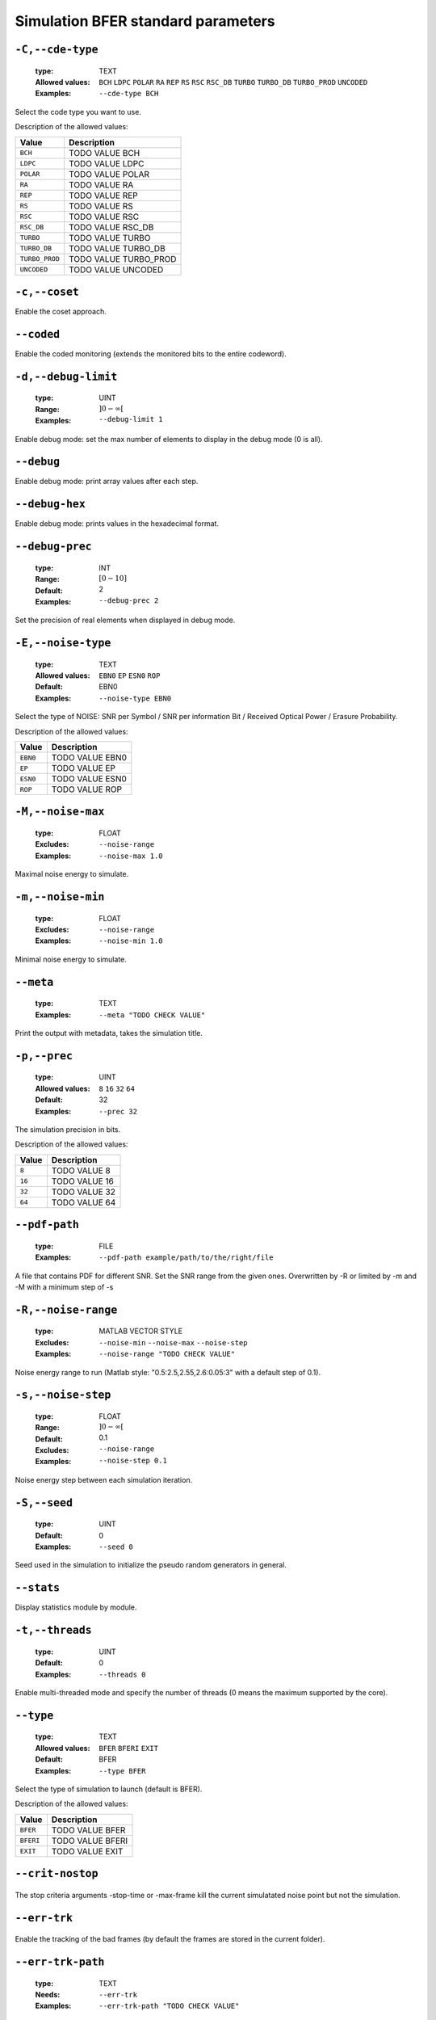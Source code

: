.. _sim-simulation-bfer-standard-parameters:

Simulation BFER standard parameters
-----------------------------------

.. _sim-cde-type:

``-C,--cde-type``
"""""""""""""""""

   .. image:: http://jeffnielsen.com/wp-content/uploads/2014/06/required-cropped.png
      :width:  80px
      :height: 30px
      :align: right

   :type: TEXT
   :Allowed values: ``BCH`` ``LDPC`` ``POLAR`` ``RA`` ``REP`` ``RS`` ``RSC`` ``RSC_DB`` ``TURBO`` ``TURBO_DB`` ``TURBO_PROD`` ``UNCODED`` 
   :Examples: ``--cde-type BCH``


Select the code type you want to use.

Description of the allowed values:

+----------------+-----------------------------+
| Value          | Description                 |
+================+=============================+
| ``BCH``        | |cde-type_descr_bch|        |
+----------------+-----------------------------+
| ``LDPC``       | |cde-type_descr_ldpc|       |
+----------------+-----------------------------+
| ``POLAR``      | |cde-type_descr_polar|      |
+----------------+-----------------------------+
| ``RA``         | |cde-type_descr_ra|         |
+----------------+-----------------------------+
| ``REP``        | |cde-type_descr_rep|        |
+----------------+-----------------------------+
| ``RS``         | |cde-type_descr_rs|         |
+----------------+-----------------------------+
| ``RSC``        | |cde-type_descr_rsc|        |
+----------------+-----------------------------+
| ``RSC_DB``     | |cde-type_descr_rsc_db|     |
+----------------+-----------------------------+
| ``TURBO``      | |cde-type_descr_turbo|      |
+----------------+-----------------------------+
| ``TURBO_DB``   | |cde-type_descr_turbo_db|   |
+----------------+-----------------------------+
| ``TURBO_PROD`` | |cde-type_descr_turbo_prod| |
+----------------+-----------------------------+
| ``UNCODED``    | |cde-type_descr_uncoded|    |
+----------------+-----------------------------+

.. |cde-type_descr_bch| replace:: TODO VALUE BCH
.. |cde-type_descr_ldpc| replace:: TODO VALUE LDPC
.. |cde-type_descr_polar| replace:: TODO VALUE POLAR
.. |cde-type_descr_ra| replace:: TODO VALUE RA
.. |cde-type_descr_rep| replace:: TODO VALUE REP
.. |cde-type_descr_rs| replace:: TODO VALUE RS
.. |cde-type_descr_rsc| replace:: TODO VALUE RSC
.. |cde-type_descr_rsc_db| replace:: TODO VALUE RSC_DB
.. |cde-type_descr_turbo| replace:: TODO VALUE TURBO
.. |cde-type_descr_turbo_db| replace:: TODO VALUE TURBO_DB
.. |cde-type_descr_turbo_prod| replace:: TODO VALUE TURBO_PROD
.. |cde-type_descr_uncoded| replace:: TODO VALUE UNCODED


.. _sim-coset:

``-c,--coset``
""""""""""""""



Enable the coset approach.

.. _sim-coded:

``--coded``
"""""""""""



Enable the coded monitoring (extends the monitored bits to the entire codeword).

.. _sim-debug-limit:

``-d,--debug-limit``
""""""""""""""""""""

   :type: UINT
   :Range: :math:`]0 - \infty[`
   :Examples: ``--debug-limit 1``


Enable debug mode: set the max number of elements to display in the debug mode (0 is all).

.. _sim-debug:

``--debug``
"""""""""""



Enable debug mode: print array values after each step.

.. _sim-debug-hex:

``--debug-hex``
"""""""""""""""



Enable debug mode: prints values in the hexadecimal format.

.. _sim-debug-prec:

``--debug-prec``
""""""""""""""""

   :type: INT
   :Range: :math:`[0 - 10]`
   :Default: 2
   :Examples: ``--debug-prec 2``


Set the precision of real elements when displayed in debug mode.

.. _sim-noise-type:

``-E,--noise-type``
"""""""""""""""""""

   :type: TEXT
   :Allowed values: ``EBN0`` ``EP`` ``ESN0`` ``ROP`` 
   :Default: EBN0
   :Examples: ``--noise-type EBN0``


Select the type of NOISE: SNR per Symbol / SNR per information Bit / Received Optical Power / Erasure Probability.

Description of the allowed values:

+----------+-------------------------+
| Value    | Description             |
+==========+=========================+
| ``EBN0`` | |noise-type_descr_ebn0| |
+----------+-------------------------+
| ``EP``   | |noise-type_descr_ep|   |
+----------+-------------------------+
| ``ESN0`` | |noise-type_descr_esn0| |
+----------+-------------------------+
| ``ROP``  | |noise-type_descr_rop|  |
+----------+-------------------------+

.. |noise-type_descr_ebn0| replace:: TODO VALUE EBN0
.. |noise-type_descr_ep| replace:: TODO VALUE EP
.. |noise-type_descr_esn0| replace:: TODO VALUE ESN0
.. |noise-type_descr_rop| replace:: TODO VALUE ROP


.. _sim-noise-max:

``-M,--noise-max``
""""""""""""""""""

   :type: FLOAT
   :Excludes: ``--noise-range`` 
   :Examples: ``--noise-max 1.0``


Maximal noise energy to simulate.

.. _sim-noise-min:

``-m,--noise-min``
""""""""""""""""""

   :type: FLOAT
   :Excludes: ``--noise-range`` 
   :Examples: ``--noise-min 1.0``


Minimal noise energy to simulate.

.. _sim-meta:

``--meta``
""""""""""

   :type: TEXT
   :Examples: ``--meta "TODO CHECK VALUE"``


Print the output with metadata, takes the simulation title.

.. _sim-prec:

``-p,--prec``
"""""""""""""

   :type: UINT
   :Allowed values: ``8`` ``16`` ``32`` ``64`` 
   :Default: 32
   :Examples: ``--prec 32``


The simulation precision in bits.

Description of the allowed values:

+--------+-----------------+
| Value  | Description     |
+========+=================+
| ``8``  | |prec_descr_8|  |
+--------+-----------------+
| ``16`` | |prec_descr_16| |
+--------+-----------------+
| ``32`` | |prec_descr_32| |
+--------+-----------------+
| ``64`` | |prec_descr_64| |
+--------+-----------------+

.. |prec_descr_8| replace:: TODO VALUE 8
.. |prec_descr_16| replace:: TODO VALUE 16
.. |prec_descr_32| replace:: TODO VALUE 32
.. |prec_descr_64| replace:: TODO VALUE 64


.. _sim-pdf-path:

``--pdf-path``
""""""""""""""

   :type: FILE
   :Examples: ``--pdf-path example/path/to/the/right/file``


A file that contains PDF for different SNR. Set the SNR range from the given ones. Overwritten by -R or limited by -m and -M with a minimum step of -s

.. _sim-noise-range:

``-R,--noise-range``
""""""""""""""""""""

   :type: MATLAB VECTOR STYLE
   :Excludes: ``--noise-min`` ``--noise-max`` ``--noise-step`` 
   :Examples: ``--noise-range "TODO CHECK VALUE"``


Noise energy range to run (Matlab style: "0.5:2.5,2.55,2.6:0.05:3" with a default step of 0.1).

.. _sim-noise-step:

``-s,--noise-step``
"""""""""""""""""""

   :type: FLOAT
   :Range: :math:`]0 - \infty[`
   :Default: 0.1
   :Excludes: ``--noise-range`` 
   :Examples: ``--noise-step 0.1``


Noise energy step between each simulation iteration.

.. _sim-seed:

``-S,--seed``
"""""""""""""

   :type: UINT
   :Default: 0
   :Examples: ``--seed 0``


Seed used in the simulation to initialize the pseudo random generators in general.

.. _sim-stats:

``--stats``
"""""""""""



Display statistics module by module.

.. _sim-threads:

``-t,--threads``
""""""""""""""""

   :type: UINT
   :Default: 0
   :Examples: ``--threads 0``


Enable multi-threaded mode and specify the number of threads (0 means the maximum supported by the core).

.. _sim-type:

``--type``
""""""""""

   :type: TEXT
   :Allowed values: ``BFER`` ``BFERI`` ``EXIT`` 
   :Default: BFER
   :Examples: ``--type BFER``


Select the type of simulation to launch (default is BFER).

Description of the allowed values:

+-----------+--------------------+
| Value     | Description        |
+===========+====================+
| ``BFER``  | |type_descr_bfer|  |
+-----------+--------------------+
| ``BFERI`` | |type_descr_bferi| |
+-----------+--------------------+
| ``EXIT``  | |type_descr_exit|  |
+-----------+--------------------+

.. |type_descr_bfer| replace:: TODO VALUE BFER
.. |type_descr_bferi| replace:: TODO VALUE BFERI
.. |type_descr_exit| replace:: TODO VALUE EXIT


.. _sim-crit-nostop:

``--crit-nostop``
"""""""""""""""""

   .. image:: https://comps.canstockphoto.com/advanced-stamp-sign-stock-illustration_csp42774668.jpg
      :width:  80px
      :height: 80px
      :align: right



The stop criteria arguments -stop-time or -max-frame kill the current simulatated noise point but not the simulation.

.. _sim-err-trk:

``--err-trk``
"""""""""""""

   .. image:: https://comps.canstockphoto.com/advanced-stamp-sign-stock-illustration_csp42774668.jpg
      :width:  80px
      :height: 80px
      :align: right



Enable the tracking of the bad frames (by default the frames are stored in the current folder).

.. _sim-err-trk-path:

``--err-trk-path``
""""""""""""""""""

   .. image:: https://comps.canstockphoto.com/advanced-stamp-sign-stock-illustration_csp42774668.jpg
      :width:  80px
      :height: 80px
      :align: right

   :type: TEXT
   :Needs: ``--err-trk`` 
   :Examples: ``--err-trk-path "TODO CHECK VALUE"``


Base path for the files where the bad frames will be stored or read.

.. _sim-err-trk-rev:

``--err-trk-rev``
"""""""""""""""""

   .. image:: https://comps.canstockphoto.com/advanced-stamp-sign-stock-illustration_csp42774668.jpg
      :width:  80px
      :height: 80px
      :align: right



Automatically replay the saved frames.

.. _sim-err-trk-thold:

``--err-trk-thold``
"""""""""""""""""""

   .. image:: https://comps.canstockphoto.com/advanced-stamp-sign-stock-illustration_csp42774668.jpg
      :width:  80px
      :height: 80px
      :align: right

   :type: UINT
   :Range: :math:`]0 - \infty[`
   :Needs: ``--err-trk`` 
   :Examples: ``--err-trk-thold 1``


Dump only frames with a bit error count above or equal to this threshold.

.. _sim-max-frame:

``--max-frame``
"""""""""""""""

   .. image:: https://comps.canstockphoto.com/advanced-stamp-sign-stock-illustration_csp42774668.jpg
      :width:  80px
      :height: 80px
      :align: right

   :type: UINT
   :Examples: ``--max-frame 1``


Maximum number of frames to play after what the current simulatated noise stops (0 is infinite).

.. _sim-stop-time:

``--stop-time``
"""""""""""""""

   .. image:: https://comps.canstockphoto.com/advanced-stamp-sign-stock-illustration_csp42774668.jpg
      :width:  80px
      :height: 80px
      :align: right

   :type: TIME [SEC]
   :Examples: ``--stop-time 10``


Time in sec after what the current simulatated noise stops (0 is infinite).

